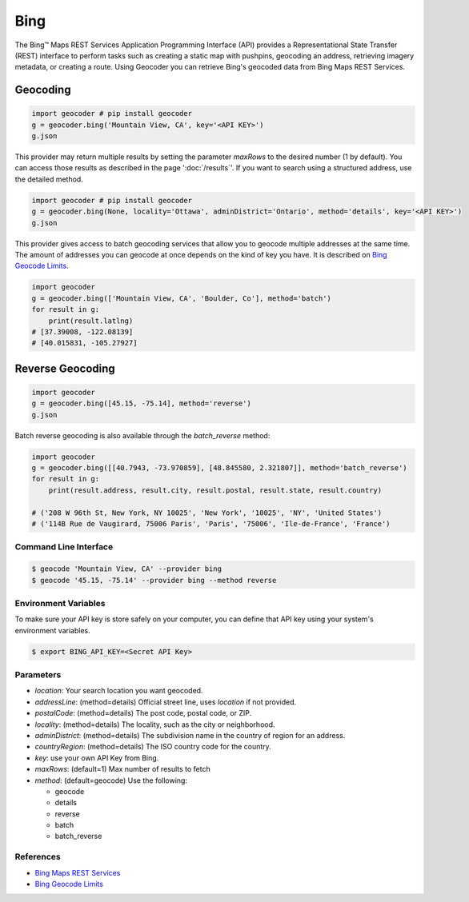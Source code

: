 Bing
====

The Bing™ Maps REST Services Application Programming Interface (API)
provides a Representational State Transfer (REST) interface to
perform tasks such as creating a static map with pushpins, geocoding
an address, retrieving imagery metadata, or creating a route.
Using Geocoder you can retrieve Bing's geocoded data from Bing Maps REST Services.

Geocoding
~~~~~~~~~

.. code-block:: python

    import geocoder # pip install geocoder
    g = geocoder.bing('Mountain View, CA', key='<API KEY>')
    g.json

This provider may return multiple results by setting the parameter `maxRows` to the desired number (1 by default). You can access those results as described in the page ':doc:`/results`'. If you want to search using a structured address, use the detailed method.

.. code-block:: python

    import geocoder # pip install geocoder
    g = geocoder.bing(None, locality='Ottawa', adminDistrict='Ontario', method='details', key='<API KEY>')
    g.json

This provider gives access to batch geocoding services that allow you to geocode multiple addresses at the same time.
The amount of addresses you can geocode at once depends on the kind of key you have. It is described on `Bing Geocode Limits`_.

.. code-block:: python

    import geocoder
    g = geocoder.bing(['Mountain View, CA', 'Boulder, Co'], method='batch')
    for result in g:
        print(result.latlng)
    # [37.39008, -122.08139]
    # [40.015831, -105.27927]


Reverse Geocoding
~~~~~~~~~~~~~~~~~

.. code-block:: python

    import geocoder
    g = geocoder.bing([45.15, -75.14], method='reverse')
    g.json

Batch reverse geocoding is also available through the `batch_reverse` method:

.. code-block:: python

    import geocoder
    g = geocoder.bing([[40.7943, -73.970859], [48.845580, 2.321807]], method='batch_reverse')
    for result in g:
        print(result.address, result.city, result.postal, result.state, result.country)

    # ('208 W 96th St, New York, NY 10025', 'New York', '10025', 'NY', 'United States')
    # ('114B Rue de Vaugirard, 75006 Paris', 'Paris', '75006', 'Ile-de-France', 'France')

Command Line Interface
----------------------

.. code-block:: bash

    $ geocode 'Mountain View, CA' --provider bing
    $ geocode '45.15, -75.14' --provider bing --method reverse

Environment Variables
---------------------

To make sure your API key is store safely on your computer, you can define that API key using your system's environment variables.

.. code-block:: bash

    $ export BING_API_KEY=<Secret API Key>

Parameters
----------

- `location`: Your search location you want geocoded.
- `addressLine`: (method=details) Official street line, uses `location` if not provided.
- `postalCode`: (method=details) The post code, postal code, or ZIP.
- `locality`: (method=details) The locality, such as the city or neighborhood.
- `adminDistrict`: (method=details) The subdivision name in the country of region for an address.
- `countryRegion`: (method=details) The ISO country code for the country.
- `key`: use your own API Key from Bing.
- `maxRows`: (default=1) Max number of results to fetch
- `method`: (default=geocode) Use the following:

  - geocode
  - details
  - reverse
  - batch
  - batch_reverse

References
----------

- `Bing Maps REST Services <http://msdn.microsoft.com/en-us/library/ff701714.aspx>`_
- `Bing Geocode Limits <https://msdn.microsoft.com/en-us/library/gg585136.aspx>`_
